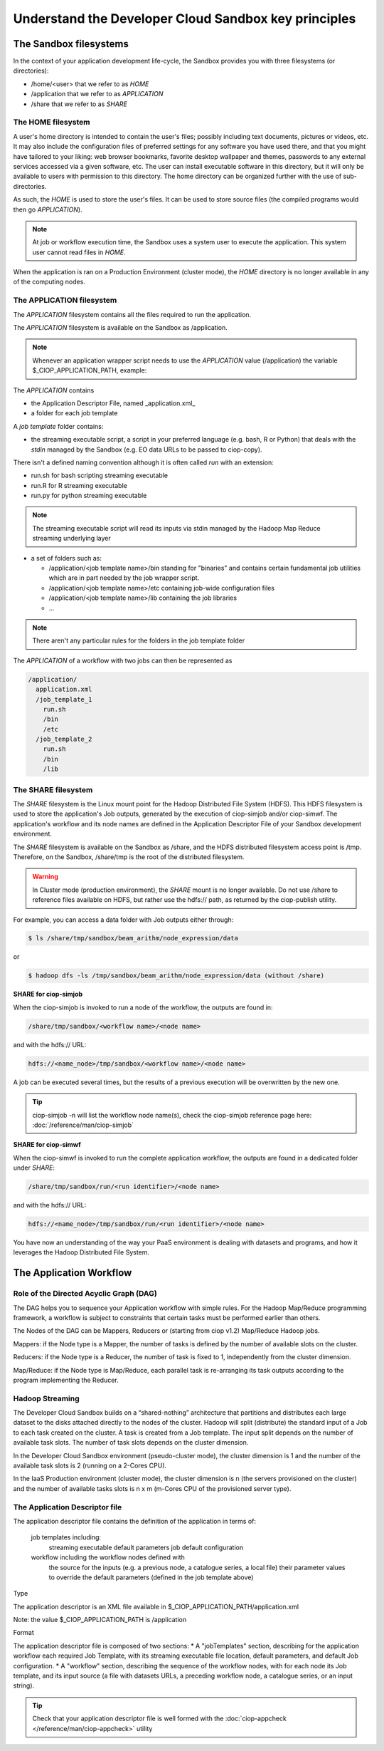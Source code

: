 .. _principles:

Understand the Developer Cloud Sandbox key principles
===========================================

The Sandbox filesystems
^^^^^^^^^^^^^^^^^^^^^^^^

In the context of your application development life-cycle, the Sandbox provides you with three filesystems (or directories):

* /home/<user> that we refer to as *HOME* 
* /application that we refer to as *APPLICATION*
* /share that we refer to as *SHARE*

The HOME filesystem
"""""""""""""""
A user's home directory is intended to contain the user's files; possibly including text documents, pictures or videos, etc. It may also include the configuration files of preferred settings for any software you have used there, and that you might have tailored to your liking: web browser bookmarks, favorite desktop wallpaper and themes, passwords to any external services accessed via a given software, etc. The user can install executable software in this directory, but it will only be available to users with permission to this directory. The home directory can be organized further with the use of sub-directories.

As such, the *HOME* is used to store the user's files. It can be used to store source files (the compiled programs would then go *APPLICATION*). 

.. NOTE:: At job or workflow execution time, the Sandbox uses a system user to execute the application. This system user cannot read files in *HOME*.  
When the application is ran on a Production Environment (cluster mode), the *HOME* directory is no longer available in any of the computing nodes. 

The APPLICATION filesystem
""""""""""""""""""""""
The *APPLICATION* filesystem contains all the files required to run the application.

The *APPLICATION* filesystem is available on the Sandbox as /application.

.. NOTE:: Whenever an application wrapper script needs to use the *APPLICATION* value (/application) the variable $_CIOP_APPLICATION_PATH, example:

.. code-block:: bash
  export BEAM_HOME=$_CIOP_APPLICATION_PATH/common/beam-4.11

The *APPLICATION* contains

* the Application Descriptor File, named _application.xml_ 
* a folder for each job template

.. seealso:: The Application Descriptor file is described in :doc:`/reference/application`

A *job template* folder contains:

* the streaming executable script, a script in your preferred language (e.g. bash, R or Python) that deals with the *stdin* managed by the Sandbox (e.g. EO data URLs to be passed to ciop-copy). 

There isn't a defined naming convention although it is often called *run* with an extension:

* run.sh for bash scripting streaming executable
* run.R for R streaming executable
* run.py for python streaming executable

.. NOTE:: The streaming executable script will read its inputs via stdin managed by the Hadoop Map Reduce streaming underlying layer 

* a set of folders such as:

  * /application/<job template name>/bin standing for "binaries" and contains certain fundamental job utilities which are in part needed by the job wrapper script.
  * /application/<job template name>/etc containing job-wide configuration files
  * /application/<job template name>/lib containing the job libraries
  * ...

.. NOTE:: There aren't any particular rules for the folders in the job template folder

The *APPLICATION* of a workflow with two jobs can then be represented as

.. code-block:: bash

  /application/
    application.xml
    /job_template_1
      run.sh
      /bin
      /etc
    /job_template_2
      run.sh
      /bin
      /lib

The SHARE filesystem
""""""""""""""""
The *SHARE* filesystem is the Linux mount point for the Hadoop Distributed File System (HDFS). This HDFS filesystem is used to store the application's Job outputs, generated by the execution of ciop-simjob and/or ciop-simwf. The application's workflow and its node names are defined in the Application Descriptor File of your Sandbox development environment.

The *SHARE* filesystem is available on the Sandbox as /share, and the HDFS distributed filesystem access point is /tmp. Therefore, on the Sandbox, /share/tmp is the root of the distributed filesystem.

.. WARNING:: In Cluster mode (production environment), the *SHARE* mount is no longer available. Do not use /share to reference files available on HDFS, but rather use the hdfs:// path, as returned by the ciop-publish utility.

For example, you can access a data folder with Job outputs either through:

.. code-block:: bash

  $ ls /share/tmp/sandbox/beam_arithm/node_expression/data 

or

.. code-block:: bash

  $ hadoop dfs -ls /tmp/sandbox/beam_arithm/node_expression/data (without /share)


**SHARE for ciop-simjob**

When the ciop-simjob is invoked to run a node of the workflow, the outputs are found in:

.. code-block:: bash

  /share/tmp/sandbox/<workflow name>/<node name>
 
and with the hdfs:// URL:

.. code-block:: bash

  hdfs://<name_node>/tmp/sandbox/<workflow name>/<node name>

A job can be executed several times, but the results of a previous execution will be overwritten by the new one.

.. TIP:: ciop-simjob -n will list the workflow node name(s), check the ciop-simjob reference page here: :doc:`/reference/man/ciop-simjob`

**SHARE for ciop-simwf**

When the ciop-simwf is invoked to run the complete application workflow, the outputs are found in a dedicated folder under *SHARE*:

.. code-block:: bash

  /share/tmp/sandbox/run/<run identifier>/<node name>
 
and with the hdfs:// URL:

.. code-block:: bash

  hdfs://<name_node>/tmp/sandbox/run/<run identifier>/<node name>
  
.. FEATURES:: unlike ciop-simjob, the command ciop-simwf is keeping track of all its workflow execution runs. This feature allows you to compare the results from different sets of parameters for example.

.. TO DO:: check the Application Descriptor file to define the 'default parameter' values, and learn how to override these in the workflow.

You have now an understanding of the way your PaaS environment is dealing with datasets and programs, and how it leverages the Hadoop Distributed File System.

.. LEARN MORE:: you can get a deeper insight with these 5 Common Questions About Apache Hadoop http://blog.cloudera.com/blog/2009/05/5-common-questions-about-hadoop/

The Application Workflow
^^^^^^^^^^^^^^^^^^^^^^^^

Role of the Directed Acyclic Graph (DAG)
""""""""""""""""""""""""""""""""""""""""
The DAG helps you to sequence your Application workflow with simple rules. For the Hadoop Map/Reduce programming framework, a workflow is subject to constraints that certain tasks must be performed earlier than others. 

The Nodes of the DAG can be Mappers, Reducers or (starting from ciop v1.2) Map/Reduce Hadoop jobs.

Mappers: if the Node type is a Mapper, the number of tasks is defined by the number of available slots on the cluster.

Reducers: if the Node type is a Reducer, the number of task is fixed to 1, independently from the cluster dimension.

Map/Reduce: if the Node type is Map/Reduce, each parallel task is re-arranging its task outputs according to the program implementing the Reducer.

Hadoop Streaming
""""""""""""""""
The Developer Cloud Sandbox builds on a “shared-nothing” architecture that partitions and distributes each large dataset to the disks attached directly to the nodes of the cluster.
Hadoop will split (distribute) the standard input of a Job to each task created on the cluster. A task is created from a Job template. The input split depends on the number of available task slots. The number of task slots depends on the cluster dimension. 

In the Developer Cloud Sandbox environment (pseudo-cluster mode), the cluster dimension is 1 and the number of the available task slots is 2 (running on a 2-Cores CPU). 

In the IaaS Production environment (cluster mode), the cluster dimension is n (the servers provisioned on the cluster) and the number of available tasks slots is n x m (m-Cores CPU of the provisioned server type).

The Application Descriptor file
"""""""""""""""""""""""""""""""
The application descriptor file contains the definition of the application in terms of:

    job templates including:
        streaming executable
        default parameters
        job default configuration
    workflow including the workflow nodes defined with
        the source for the inputs (e.g. a previous node, a catalogue series, a local file)
        their parameter values to override the default parameters (defined in the job template above)

Type

The application descriptor is an XML file available in $_CIOP_APPLICATION_PATH/application.xml

Note: the value $_CIOP_APPLICATION_PATH is /application

Format

The application descriptor file is composed of two sections:
* A "jobTemplates" section, describing for the application workflow each required Job Template, with its streaming executable file location, default parameters, and default Job configuration.
* A "workflow" section, describing the sequence of the workflow nodes, with for each node its Job template, and its input source (a file with datasets URLs, a preceding workflow node, a catalogue series, or an input string). 

.. SEE ALSO:: The Application Descriptor file structure is documented in :doc:`/reference/application`

.. TIP:: Check that your application descriptor file is well formed with the :doc:`ciop-appcheck </reference/man/ciop-appcheck>` utility

